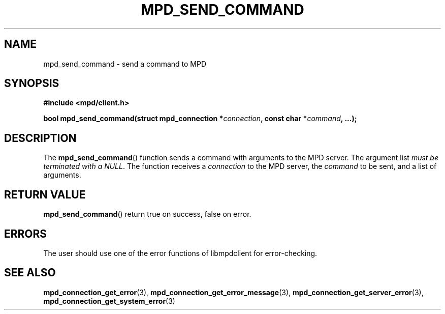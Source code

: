 .TH MPD_SEND_COMMAND 3 2019
.SH NAME
mpd_send_command \- send a command to MPD
.SH SYNOPSIS
.B #include <mpd/client.h>
.PP
.BI "bool mpd_send_command(struct mpd_connection *" connection ","
.BI "const char *" command ", ...);"
.SH DESCRIPTION
The
.BR mpd_send_command ()
function sends a command with arguments to the MPD server. The argument list
.IR "must be terminated with a NULL" .
The function receives a
.I connection
to the MPD server,
the
.I command
to be sent, and a list of arguments.
.SH RETURN VALUE
.BR mpd_send_command ()
return true on success, false on error.
.SH ERRORS
The user should use one of the error functions of libmpdclient for
error-checking.
.SH SEE ALSO
.BR mpd_connection_get_error (3),
.BR mpd_connection_get_error_message (3),
.BR mpd_connection_get_server_error (3),
.BR mpd_connection_get_system_error (3)
